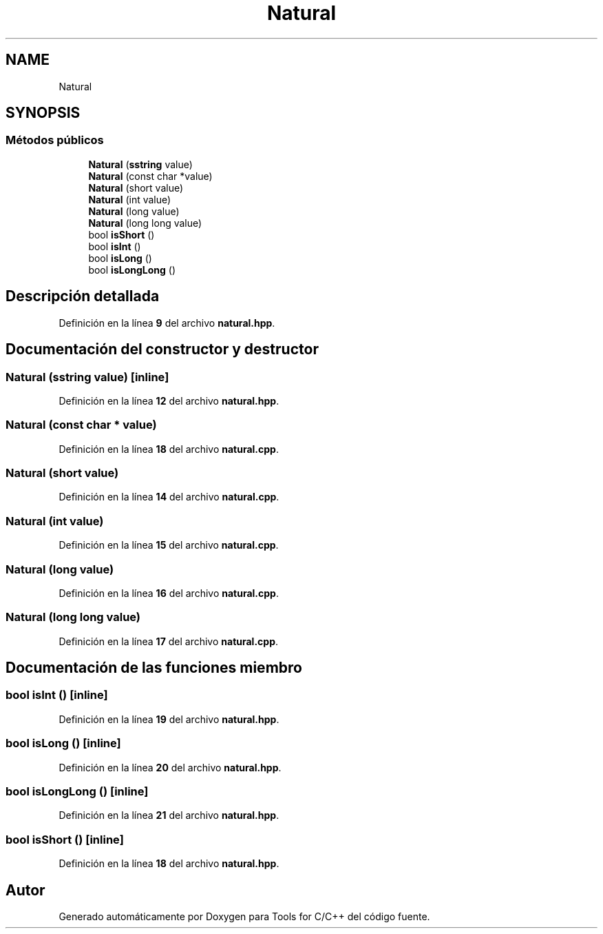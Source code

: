 .TH "Natural" 3 "Sábado, 20 de Noviembre de 2021" "Version 0.2.3" "Tools  for C/C++" \" -*- nroff -*-
.ad l
.nh
.SH NAME
Natural
.SH SYNOPSIS
.br
.PP
.SS "Métodos públicos"

.in +1c
.ti -1c
.RI "\fBNatural\fP (\fBsstring\fP value)"
.br
.ti -1c
.RI "\fBNatural\fP (const char *value)"
.br
.ti -1c
.RI "\fBNatural\fP (short value)"
.br
.ti -1c
.RI "\fBNatural\fP (int value)"
.br
.ti -1c
.RI "\fBNatural\fP (long value)"
.br
.ti -1c
.RI "\fBNatural\fP (long long value)"
.br
.ti -1c
.RI "bool \fBisShort\fP ()"
.br
.ti -1c
.RI "bool \fBisInt\fP ()"
.br
.ti -1c
.RI "bool \fBisLong\fP ()"
.br
.ti -1c
.RI "bool \fBisLongLong\fP ()"
.br
.in -1c
.SH "Descripción detallada"
.PP 
Definición en la línea \fB9\fP del archivo \fBnatural\&.hpp\fP\&.
.SH "Documentación del constructor y destructor"
.PP 
.SS "\fBNatural\fP (\fBsstring\fP value)\fC [inline]\fP"

.PP
Definición en la línea \fB12\fP del archivo \fBnatural\&.hpp\fP\&.
.SS "\fBNatural\fP (const char * value)"

.PP
Definición en la línea \fB18\fP del archivo \fBnatural\&.cpp\fP\&.
.SS "\fBNatural\fP (short value)"

.PP
Definición en la línea \fB14\fP del archivo \fBnatural\&.cpp\fP\&.
.SS "\fBNatural\fP (int value)"

.PP
Definición en la línea \fB15\fP del archivo \fBnatural\&.cpp\fP\&.
.SS "\fBNatural\fP (long value)"

.PP
Definición en la línea \fB16\fP del archivo \fBnatural\&.cpp\fP\&.
.SS "\fBNatural\fP (long long value)"

.PP
Definición en la línea \fB17\fP del archivo \fBnatural\&.cpp\fP\&.
.SH "Documentación de las funciones miembro"
.PP 
.SS "bool isInt ()\fC [inline]\fP"

.PP
Definición en la línea \fB19\fP del archivo \fBnatural\&.hpp\fP\&.
.SS "bool isLong ()\fC [inline]\fP"

.PP
Definición en la línea \fB20\fP del archivo \fBnatural\&.hpp\fP\&.
.SS "bool isLongLong ()\fC [inline]\fP"

.PP
Definición en la línea \fB21\fP del archivo \fBnatural\&.hpp\fP\&.
.SS "bool isShort ()\fC [inline]\fP"

.PP
Definición en la línea \fB18\fP del archivo \fBnatural\&.hpp\fP\&.

.SH "Autor"
.PP 
Generado automáticamente por Doxygen para Tools for C/C++ del código fuente\&.
